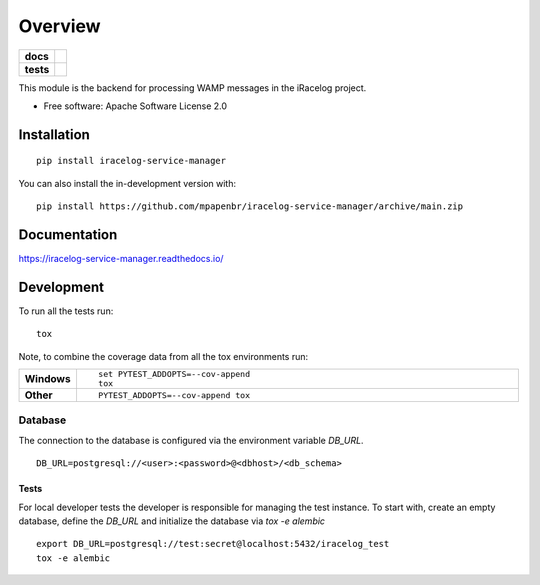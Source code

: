 ========
Overview
========

.. start-badges

.. list-table::
    :stub-columns: 1

    * - docs
      - |docs|
    * - tests
      - |
        | |codecov|

.. |docs| image:: https://readthedocs.org/projects/iracelog-service-manager/badge/?style=flat
    :target: https://iracelog-service-manager.readthedocs.io/
    :alt: Documentation Status

.. |codecov| image:: https://codecov.io/gh/mpapenbr/iracelog-service-manager/branch/main/graphs/badge.svg?branch=main
    :alt: Coverage Status
    :target: https://codecov.io/github/mpapenbr/iracelog-service-manager


.. |commits-since| image:: https://img.shields.io/github/commits-since/mpapenbr/iracelog-service-manager/v0.1.3.svg
    :alt: Commits since latest release
    :target: https://github.com/mpapenbr/iracelog-service-manager/compare/v0.1.3...main



.. end-badges

This module is the backend for processing WAMP messages in the iRacelog project.

* Free software: Apache Software License 2.0

Installation
============

::

    pip install iracelog-service-manager

You can also install the in-development version with::

    pip install https://github.com/mpapenbr/iracelog-service-manager/archive/main.zip


Documentation
=============


https://iracelog-service-manager.readthedocs.io/


Development
===========

To run all the tests run::

    tox

Note, to combine the coverage data from all the tox environments run:

.. list-table::
    :widths: 10 90
    :stub-columns: 1

    - - Windows
      - ::

            set PYTEST_ADDOPTS=--cov-append
            tox

    - - Other
      - ::

            PYTEST_ADDOPTS=--cov-append tox

Database
--------

The connection to the database is configured via the environment variable `DB_URL`. 

::

    DB_URL=postgresql://<user>:<password>@<dbhost>/<db_schema>

Tests
~~~~~

For local developer tests the developer is responsible for managing the test instance. 
To start with, create an empty database, define the `DB_URL` and initialize the database via `tox -e alembic`

::

    export DB_URL=postgresql://test:secret@localhost:5432/iracelog_test
    tox -e alembic


